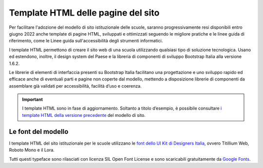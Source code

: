 Template HTML delle pagine del sito
===================================

Per facilitare l'adozione del modello di sito istituzionale delle scuole, saranno progressivamente resi disponibili entro giugno 2022 anche template di pagine HTML, sviluppati e ottimizzati seguendo le migliore pratiche e le linee guida di riferimento, come le Linee guida sull'accessibilità degli strumenti informatici. 

I template HTML permettono di creare il sito web di una scuola utilizzando qualsiasi tipo di soluzione tecnologica. Usano ed estendono, inoltre, il design system del Paese e la libreria di componenti di sviluppo Bootstrap Italia alla versione 1.6.2. 

Le librerie di elementi di interfaccia presenti su Bootstrap Italia facilitano una progettazione e uno sviluppo rapido ed efficace anche di eventuali parti e pagine non coperte dal modello, mettendo a disposizione librerie di componenti da assemblare già validati per accessibilità, facilità d’uso e coerenza.


.. important::
  I template HTML sono in fase di aggiornamento. Soltanto a titolo d’esempio, è possibile consultare `i template HTML della versione precedente <https://github.com/italia/design-scuole-pagine-statiche/>`_ del modello di sito.
  
  
Le font del modello
--------------------

I template HTML del sito istituzionale per le scuole utilizzano le `font dello UI Kit di Designers Italia <https://docs.italia.it/italia/designers-italia/design-linee-guida-docs/it/stabile/doc/user-interface/il-disegno-di-un-interfaccia-e-lo-ui-kit.html#la-tipografia>`_, ovvero Titillium Web, Roboto Mono e il Lora. 

Tutti questi typeface sono rilasciati con licenza SIL Open Font License e sono scaricabili gratuitamente da `Google Fonts <https://fonts.google.com/>`_.
